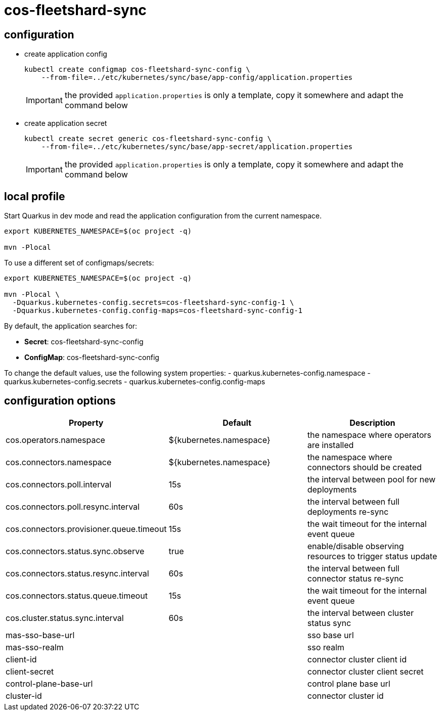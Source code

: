 = cos-fleetshard-sync


== configuration

* create application config
+
[source,shell]
----
kubectl create configmap cos-fleetshard-sync-config \
    --from-file=../etc/kubernetes/sync/base/app-config/application.properties
----
+
[IMPORTANT]
====
the provided `application.properties` is only a template, copy it somewhere and adapt the command below
====

* create application secret
+
[source,shell]
----
kubectl create secret generic cos-fleetshard-sync-config \
    --from-file=../etc/kubernetes/sync/base/app-secret/application.properties
----
+
[IMPORTANT]
====
the provided `application.properties` is only a template, copy it somewhere and adapt the command below
====

== local profile

Start Quarkus in dev mode and read the application configuration from the current namespace.

[source,shell]
----
export KUBERNETES_NAMESPACE=$(oc project -q)

mvn -Plocal
----

To use a different set of configmaps/secrets:

[source,shell]
----
export KUBERNETES_NAMESPACE=$(oc project -q)

mvn -Plocal \
  -Dquarkus.kubernetes-config.secrets=cos-fleetshard-sync-config-1 \
  -Dquarkus.kubernetes-config.config-maps=cos-fleetshard-sync-config-1
----

By default, the application searches for:

* **Secret**: cos-fleetshard-sync-config
* **ConfigMap**: cos-fleetshard-sync-config

To change the default values, use the following system properties:
- quarkus.kubernetes-config.namespace
- quarkus.kubernetes-config.secrets
- quarkus.kubernetes-config.config-maps

== configuration options

[cols="1,1,1"]
|===
| Property | Default | Description

| cos.operators.namespace
| ${kubernetes.namespace}
| the namespace where operators are installed

| cos.connectors.namespace
| ${kubernetes.namespace}
| the namespace where connectors should be created

| cos.connectors.poll.interval
| 15s
| the interval between pool for new deployments

| cos.connectors.poll.resync.interval
| 60s
| the interval between full deployments re-sync

| cos.connectors.provisioner.queue.timeout
| 15s
| the wait timeout for the internal event queue

| cos.connectors.status.sync.observe
| true
| enable/disable observing resources to trigger status update

| cos.connectors.status.resync.interval
| 60s
| the interval between full connector status re-sync

| cos.connectors.status.queue.timeout
| 15s
| the wait timeout for the internal event queue

| cos.cluster.status.sync.interval
| 60s
| the interval between cluster status sync

| mas-sso-base-url
|
| sso base url

| mas-sso-realm
|
| sso realm

| client-id
|
| connector cluster client id

| client-secret
|
| connector cluster client secret

| control-plane-base-url
|
| control plane base url

| cluster-id
|
| connector cluster id

|===
